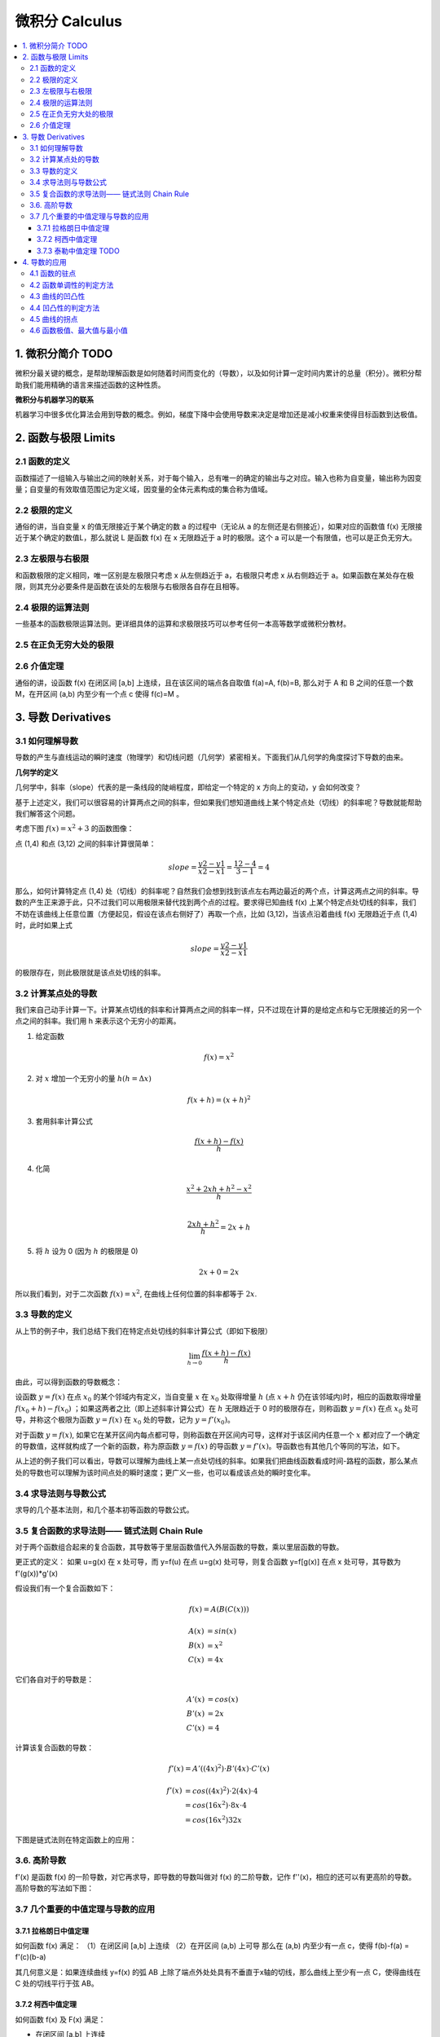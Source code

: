 ===================================
微积分 Calculus
===================================

.. contents:: :local:

.. 资料： D:\书\整理后\Data Science\高等数学和微积分
.. youdao 




1. 微积分简介 TODO
===================================
微积分最关键的概念，是帮助理解函数是如何随着时间而变化的（导数），以及如何计算一定时间内累计的总量（积分）。微积分帮助我们能用精确的语言来描述函数的这种性质。

**微积分与机器学习的联系**

机器学习中很多优化算法会用到导数的概念。例如，梯度下降中会使用导数来决定是增加还是减小权重来使得目标函数到达极值。

2. 函数与极限 Limits
===================================

2.1 函数的定义
--------------------

函数描述了一组输入与输出之间的映射关系，对于每个输入，总有唯一的确定的输出与之对应。输入也称为自变量，输出称为因变量；自变量的有效取值范围记为定义域，因变量的全体元素构成的集合称为值域。


2.2 极限的定义 
---------------------------

.. image:: images/函数极限定义.png

通俗的讲，当自变量 x 的值无限接近于某个确定的数 a 的过程中（无论从 a 的左侧还是右侧接近），如果对应的函数值 f(x) 无限接近于某个确定的数值L，那么就说 L 是函数 f(x) 在 x 无限趋近于 a 时的极限。这个 a 可以是一个有限值，也可以是正负无穷大。

2.3 左极限与右极限
----------------------------------------
和函数极限的定义相同，唯一区别是左极限只考虑 x 从左侧趋近于 a，右极限只考虑 x 从右侧趋近于 a。如果函数在某处存在极限，则其充分必要条件是函数在该处的左极限与右极限各自存在且相等。

2.4 极限的运算法则
----------------------------------------
一些基本的函数极限运算法则。更详细具体的运算和求极限技巧可以参考任何一本高等数学或微积分教材。

.. image:: images/极限运算性质.png

.. image:: images/极限运算性质2.png


2.5 在正负无穷大处的极限
----------------------------------------

.. image:: images/无穷大处的极限.png

2.6 介值定理
--------------------

.. image:: images/介值定理.png

通俗的讲，设函数 f(x) 在闭区间 [a,b] 上连续，且在该区间的端点各自取值 f(a)=A, f(b)=B, 那么对于 A 和 B 之间的任意一个数 M，在开区间 (a,b) 内至少有一个点 c 使得 f(c)=M 。


3. 导数 Derivatives
===================================

3.1 如何理解导数
-----------------------

导数的产生与直线运动的瞬时速度（物理学）和切线问题（几何学）紧密相关。下面我们从几何学的角度探讨下导数的由来。
 

**几何学的定义**

几何学中，斜率（slope）代表的是一条线段的陡峭程度，即给定一个特定的 x 方向上的变动，y 会如何改变？

.. image:: images/lope_formula.png

基于上述定义，我们可以很容易的计算两点之间的斜率，但如果我们想知道曲线上某个特定点处（切线）的斜率呢？导数就能帮助我们解答这个问题。

考虑下图  :math:`f(x) = x^2 + 3` 的函数图像：

.. image:: images/slope_intro.png

点 (1,4) 和点 (3,12) 之间的斜率计算很简单：

.. math::

  slope = \frac{y2-y1}{x2-x1} = \frac{12-4}{3-1} = 4


那么，如何计算特定点 (1,4) 处（切线）的斜率呢？自然我们会想到找到该点左右两边最近的两个点，计算这两点之间的斜率。导数的产生正来源于此，只不过我们可以用极限来替代找到两个点的过程。要求得已知曲线 f(x) 上某个特定点处切线的斜率，我们不妨在该曲线上任意位置（方便起见，假设在该点右侧好了）再取一个点，比如 (3,12)，当该点沿着曲线 f(x) 无限趋近于点 (1,4) 时，此时如果上式

.. math::

  slope = \frac{y2-y1}{x2-x1} 


的极限存在，则此极限就是该点处切线的斜率。

3.2 计算某点处的导数
------------------------
我们来自己动手计算一下。计算某点切线的斜率和计算两点之间的斜率一样，只不过现在计算的是给定点和与它无限接近的另一个点之间的斜率。我们用 h 来表示这个无穷小的距离。

1. 给定函数

.. math::

  f(x) = x^2

2. 对 :math:`x` 增加一个无穷小的量 :math:`h (h = Δx)`

.. math::

  f(x + h) = (x + h)^2

3. 套用斜率计算公式

.. math::

  \frac{f(x + h) - f(x)}{h}

4. 化简

.. math::

  \frac{x^2 + 2xh + h^2 - x^2}{h} \\


  \frac{2xh+h^2}{h} = 2x+h

5. 将 :math:`h` 设为 0 (因为 :math:`h` 的极限是 0)

.. math::

  {2x + 0} = {2x}

所以我们看到，对于二次函数 :math:`f(x) = x^2`, 在曲线上任何位置的斜率都等于 :math:`2x`. 

3.3 导数的定义
--------------------------

从上节的例子中，我们总结下我们在特定点处切线的斜率计算公式（即如下极限）


.. math::

  \lim_{h\to0}\frac{f(x+h) - f(x)}{h}

由此，可以得到函数的导数概念：

设函数 :math:`y=f(x)`  在点 :math:`x_0` 的某个邻域内有定义，当自变量 :math:`x` 在 :math:`x_0` 处取得增量 :math:`h` (点 :math:`x+h` 仍在该邻域内)时，相应的函数取得增量 :math:`f(x_0+h)-f(x_0)` ；如果这两者之比（即上述斜率计算公式）在 :math:`h` 无限趋近于 0 时的极限存在，则称函数 :math:`y=f(x)`  在点 :math:`x_0` 处可导，并称这个极限为函数 :math:`y=f(x)`  在 :math:`x_0` 处的导数，记为 :math:`y=f'(x_0)`。

对于函数  :math:`y=f(x)`, 如果它在某开区间内每点都可导，则称函数在开区间内可导，这样对于该区间内任意一个  :math:`x` 都对应了一个确定的导数值，这样就构成了一个新的函数，称为原函数  :math:`y=f(x)` 的导函数  :math:`y=f'(x)`。导函数也有其他几个等同的写法，如下。

.. image:: images/导函数定义.png

从上述的例子我们可以看出，导数可以理解为曲线上某一点处切线的斜率。如果我们把曲线函数看成时间-路程的函数，那么某点处的导数也可以理解为该时间点处的瞬时速度；更广义一些，也可以看成该点处的瞬时变化率。


3.4 求导法则与导数公式
-------------------------------

求导的几个基本法则，和几个基本初等函数的导数公式。

.. image:: images/函数的求导法则.png



3.5 复合函数的求导法则—— 链式法则 Chain Rule
--------------------------------------------------------------



对于两个函数组合起来的复合函数，其导数等于里层函数值代入外层函数的导数，乘以里层函数的导数。

更正式的定义： 如果 u=g(x) 在 x 处可导，而 y=f(u) 在点 u=g(x) 处可导，则复合函数 y=f[g(x)] 在点 x 处可导，其导数为
f'(g(x))*g'(x)


假设我们有一个复合函数如下：

.. math::

  f(x) = A(B(C(x)))

.. math::

  \begin{align}
  A(x) & = sin(x) \\
  B(x) & = x^2 \\
  C(x) & = 4x
  \end{align}

它们各自对于的导数是：

.. math::

  \begin{align}
  A'(x) &= cos(x) \\
  B'(x) &= 2x \\
  C'(x) &= 4
  \end{align}

计算该复合函数的导数：

.. math::

  f'(x) = A'( (4x)^2) \cdot B'(4x) \cdot C'(x)


.. math::

  \begin{align}
  f'(x) &= cos((4x)^2) \cdot 2(4x) \cdot 4 \\
        &= cos(16x^2) \cdot 8x \cdot 4 \\
        &= cos(16x^2)32x
  \end{align}


下图是链式法则在特定函数上的应用：

.. image:: images/链式法则.png


3.6. 高阶导数
-------------------------------

f'(x) 是函数 f(x) 的一阶导数，对它再求导，即导数的导数叫做对 f(x) 的二阶导数，记作 f''(x)，相应的还可以有更高阶的导数。高阶导数的写法如下图：

.. image:: images/高阶导数.png


3.7 几个重要的中值定理与导数的应用
--------------------------------------------------------------


3.7.1 拉格朗日中值定理
^^^^^^^^^^^^^^^^^^^^^^^^

如何函数 f(x) 满足：
（1）在闭区间 [a,b] 上连续
（2）在开区间 (a,b) 上可导
那么在 (a,b) 内至少有一点 c，使得 f(b)-f(a) = f'(c)(b-a)

其几何意义是：如果连续曲线 y=f(x) 的弧 AB 上除了端点外处处具有不垂直于x轴的切线，那么曲线上至少有一点 C，使得曲线在 C 处的切线平行于弦 AB。

3.7.2 柯西中值定理
^^^^^^^^^^^^^^^^^^^^^^^^


如何函数 f(x) 及 F(x) 满足：

- 在闭区间 [a,b] 上连续
- 在开区间 (a,b) 上可导
- 对任一 x 属于 (a,b)，F'(x)不等于0

那么在 (a,b) 内至少有一点 c，使等式

.. math::

  \frac{f(b) - f(a)}{F(b) - F(a)} = \frac{f'(c)}{F'(c)}

成立。


3.7.3 泰勒中值定理 TODO
^^^^^^^^^^^^^^^^^^^^^^^^

4. 导数的应用
===================================

4.1 函数的驻点
----------------

如果满足: f'(c)=0 ,则称 x=c 是函数 f(x) 的驻点。
 
（有些教材也将不可导的点归为驻点）

在驻点处，函数的一阶导数为0，此处的切线平行于 x 轴。

4.2 函数单调性的判定方法
--------------------------------
设函数 f(x) 在区间 I 上连续且可导：

 - 如果在区间 I 内 f'(x)>0，则该区间内函数是单调增加的
 - 如果在区间 I 内 f'(x)<0，则该区间内函数是单调减少的
 - 如果在区间 I 内 f'(x)=0，则该区间内函数是个常数

4.3 曲线的凹凸性
-----------------------------------

- （向上）凸的曲线：在曲线上任取两点，连接这两点的弦总是位于曲线的下方（下图的曲线 ACB）
- （向上）凹的曲线：在曲线上任取两点，连接这两点的弦总是位于曲线的上方（下图的曲线 ADB）

.. image:: images/曲线凹凸.png

4.4 凹凸性的判定方法
--------------------------------
设函数 f(x) 在区间 I 上连续且具有一阶和二阶导数：

 - 如果在区间 I 内 f''(x)>0，则该区间内函数是向上凹的
 - 如果在区间 I 内 f''(x)<0，则该区间内函数是向上凸的

如何理解：以二次函数  :math:`f(x) = x^2` 为例，其一阶导数等于 2x，其涵义即函数任何一点上的切线斜率，在 y轴右侧 2x的值恒 >0，因此该函数在 y轴右侧的区间内是单调增加的，同理在 y轴左侧是单调递减的；其二阶导数等于2，其涵义即函数任何一点上的切线斜率的变化率，在整个函数定义域内二阶导数恒 >0，因此每一点处的切线斜率会越来越大，函数图像向上凹。


4.5 曲线的拐点
--------------------------------
如果在 x=c 处函数的凹凸性改变了，那么该点也称为函数曲线的拐点。寻找拐点的方法很简单，先求出令 f''(x)=0 的点或二阶导数不存在的点，观察这些点的左右两侧二阶导数的符号，如果两边符号相反，则该点是拐点。


4.6 函数极值、最大值与最小值
--------------------------------
函数极值的概念：

.. image:: images/函数极值.png

可导函数的极值点的导数必为0，即它的驻点，另外在不可导的点处也可能取得极值，因此我们可以通过求驻点和不可导点来找到函数极值，步骤如下：

 1. 求导数 f'(x)
 2. 求函数的所有驻点和不可导点
 3. 观察 f'(x) 的符号在每个驻点和不可导点的左右邻近的情形，确定是否是极值点。


TODO


.. rubric:: References
.. [1] Calculus Cheat Sheet http://tutorial.math.lamar.edu/pdf/Calculus_Cheat_Sheet_All.pdf


.. https://zhuanlan.zhihu.com/p/33794793
.. https://zhuanlan.zhihu.com/p/34004262774400
